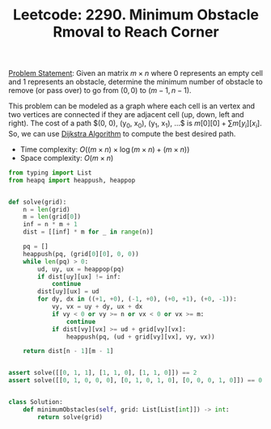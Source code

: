 :PROPERTIES:
:ID:       9DDD900C-F3A0-497F-B818-324A86C7EE37
:END:
#+TITLE: Leetcode: 2290. Minimum Obstacle Rmoval to Reach Corner

[[https://leetcode.com/problems/minimum-obstacle-removal-to-reach-corner/][Problem Statement]]: Given an matrix $m \times n$ where $0$ represents an empty cell and $1$ represents an obstacle, determine the minimum number of obstacle to remove (or pass over) to go from $(0, 0)$ to $(m-1, n-1)$.

This problem can be modeled as a graph where each cell is an vertex and two vertices are connected if they are adjacent cell (up, down, left and right).  The cost of a path $(0, 0), (y_0, x_0), (y_1, x_1), ...$ is $m[0][0] + \sum m[y_i][x_i]$.  So, we can use [[id:3D4A4826-ADA4-4975-9C9E-C8B6AF39E01A][Dijkstra Algorithm]] to compute the best desired path.

- Time complexity: $O((m \times n) \times \log (m \times n) + (m \times n))$
- Space complexity: $O(m \times n)$

#+begin_src python
  from typing import List
  from heapq import heappush, heappop


  def solve(grid):
      n = len(grid)
      m = len(grid[0])
      inf = n * m + 1
      dist = [[inf] * m for _ in range(n)]

      pq = []
      heappush(pq, (grid[0][0], 0, 0))
      while len(pq) > 0:
          ud, uy, ux = heappop(pq)
          if dist[uy][ux] != inf:
              continue
          dist[uy][ux] = ud
          for dy, dx in ((+1, +0), (-1, +0), (+0, +1), (+0, -1)):
              vy, vx = uy + dy, ux + dx
              if vy < 0 or vy >= n or vx < 0 or vx >= m:
                  continue
              if dist[vy][vx] >= ud + grid[vy][vx]:
                  heappush(pq, (ud + grid[vy][vx], vy, vx))

      return dist[n - 1][m - 1]


  assert solve([[0, 1, 1], [1, 1, 0], [1, 1, 0]]) == 2
  assert solve([[0, 1, 0, 0, 0], [0, 1, 0, 1, 0], [0, 0, 0, 1, 0]]) == 0


  class Solution:
      def minimumObstacles(self, grid: List[List[int]]) -> int:
          return solve(grid)
#+end_src
